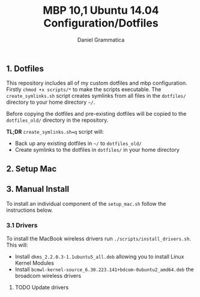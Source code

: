 #+TITLE: MBP 10,1 Ubuntu 14.04 Configuration/Dotfiles
#+AUTHOR: Daniel Grammatica
#+EMAIL: dan@t0xic.me

** 1. Dotfiles

This repository includes all of my custom dotfiles and mbp configuration. Firstly =chmod +x scripts/*= to make the scripts executable.
The =create_symlinks.sh= script creates symlinks from all files in the =dotfiles/= directory to your home directory =~/=.

Before copying the dotfiles and pre-existing dotfiles will be copied to the =dotfiles_old/= directory in the repository.

*TL;DR* =create_symlinks.sh=q= script will:
 - Back up any existing dotfiles in =~/= to =dotfiles_old/=
 - Create symlinks to the dotfiles in =dotfiles/= in your home directory 
 
** 2. Setup Mac

** 3. Manual Install
To install an individual component of the =setup_mac.sh= follow the instructions below.
*** 3.1 Drivers

To install the MacBook wireless drivers run =./scripts/install_drivers.sh=. This will:
 - Install =dkms_2.2.0.3-1.1ubuntu5_all.deb= allowing you to install Linux Kernel Modules
 - Install =bcmwl-kernel-source_6.30.223.141+bdcom-0ubuntu2_amd64.deb= the broadcom wireless drivers
**** TODO Update drivers

